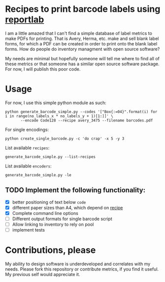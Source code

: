 * Recipes to print barcode labels using [[http://www.reportlab.com/software/opensource/][reportlab]] 

I am a little amazed that I can't find a simple database of label metrics to
make PDFs for printing. That is Avery, Herma, etc. make and sell blank label
forms, for which a PDF can be created in order to print onto the blank label
forms. How do people do inventory managment with open source software?

My needs are minimal but hopefully someone will tell me where to find
all of these metrics or that someone has a similar open source software
package. For now, I will publish this poor code.

* Usage
For now, I use this simple python module as such:

#+BEGIN_SRC shell
python generate_barcode_simple.py --codes '["Box{:=04}".format(i) for i in range(no_labels_x * no_labels_y + 1)[1:]]' \
       --encode Code128 --recipe avery_3475 --filename barcodes.pdf
#+END_SRC

For single encodings:
#+BEGIN_SRC shell
python create_single_barcode.py -c 'do crap' -x 5 -y 3
#+END_SRC

List available =recipes=:
#+BEGIN_SRC shell
generate_barcode_simple.py --list-recipes
#+END_SRC

List available =encoders=:
#+BEGIN_SRC shell
generate_barcode_simple.py -le
#+END_SRC

** TODO Implement the following functionality:
   - [X] better positioning of text below =code=
   - [X] different paper sizes than A4, which depend on [[file:recipe_database.py][recipe]] 
   - [X] Complete command line options
   - [ ] Different output formats for single barcode script
   - [ ] Allow linking to inventory to rely on pool
   - [ ] implement tests


* Contributions, please

My ability to design software is underdeveloped and correlates with my
needs. Please fork this repository or contribute metrics, if you find it
useful. My previous self would appreciate it.
